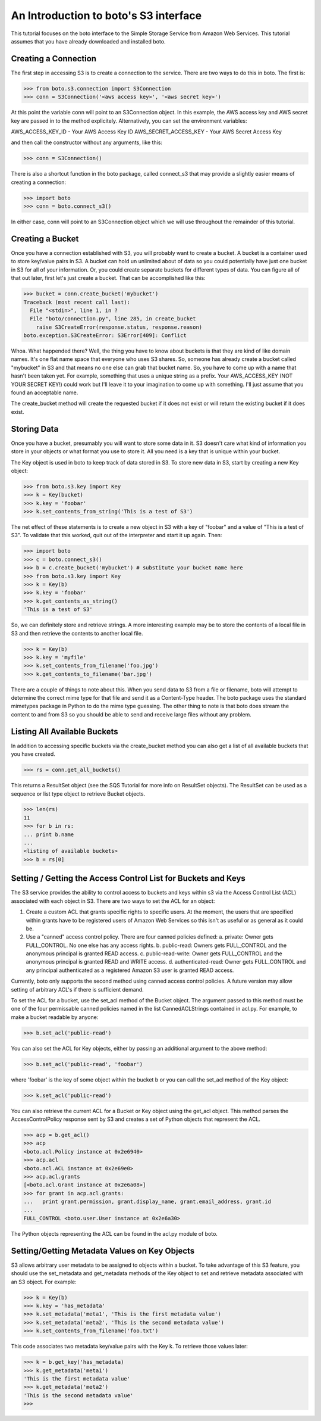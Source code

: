 .. _s3_tut:

======================================
An Introduction to boto's S3 interface
======================================

This tutorial focuses on the boto interface to the Simple Storage Service
from Amazon Web Services.  This tutorial assumes that you have already
downloaded and installed boto.

Creating a Connection
---------------------
The first step in accessing S3 is to create a connection to the service.
There are two ways to do this in boto.  The first is:

>>> from boto.s3.connection import S3Connection
>>> conn = S3Connection('<aws access key>', '<aws secret key>')

At this point the variable conn will point to an S3Connection object.  In
this example, the AWS access key and AWS secret key are passed in to the
method explicitely.  Alternatively, you can set the environment variables:

AWS_ACCESS_KEY_ID - Your AWS Access Key ID
AWS_SECRET_ACCESS_KEY - Your AWS Secret Access Key

and then call the constructor without any arguments, like this:

>>> conn = S3Connection()

There is also a shortcut function in the boto package, called connect_s3
that may provide a slightly easier means of creating a connection:

>>> import boto
>>> conn = boto.connect_s3()

In either case, conn will point to an S3Connection object which we will
use throughout the remainder of this tutorial.

Creating a Bucket
-----------------

Once you have a connection established with S3, you will probably want to
create a bucket.  A bucket is a container used to store key/value pairs
in S3.  A bucket can hold un unlimited about of data so you could potentially
have just one bucket in S3 for all of your information.  Or, you could create
separate buckets for different types of data.  You can figure all of that out
later, first let's just create a bucket.  That can be accomplished like this:

>>> bucket = conn.create_bucket('mybucket')
Traceback (most recent call last):
  File "<stdin>", line 1, in ?
  File "boto/connection.py", line 285, in create_bucket
    raise S3CreateError(response.status, response.reason)
boto.exception.S3CreateError: S3Error[409]: Conflict

Whoa.  What happended there?  Well, the thing you have to know about
buckets is that they are kind of like domain names.  It's one flat name
space that everyone who uses S3 shares.  So, someone has already create
a bucket called "mybucket" in S3 and that means no one else can grab that
bucket name.  So, you have to come up with a name that hasn't been taken yet.
For example, something that uses a unique string as a prefix.  Your
AWS_ACCESS_KEY (NOT YOUR SECRET KEY!) could work but I'll leave it to
your imagination to come up with something.  I'll just assume that you
found an acceptable name.

The create_bucket method will create the requested bucket if it does not
exist or will return the existing bucket if it does exist.

Storing Data
----------------

Once you have a bucket, presumably you will want to store some data
in it.  S3 doesn't care what kind of information you store in your objects
or what format you use to store it.  All you need is a key that is unique
within your bucket.

The Key object is used in boto to keep track of data stored in S3.  To store
new data in S3, start by creating a new Key object:

>>> from boto.s3.key import Key
>>> k = Key(bucket)
>>> k.key = 'foobar'
>>> k.set_contents_from_string('This is a test of S3')

The net effect of these statements is to create a new object in S3 with a
key of "foobar" and a value of "This is a test of S3".  To validate that
this worked, quit out of the interpreter and start it up again.  Then:

>>> import boto
>>> c = boto.connect_s3()
>>> b = c.create_bucket('mybucket') # substitute your bucket name here
>>> from boto.s3.key import Key
>>> k = Key(b)
>>> k.key = 'foobar'
>>> k.get_contents_as_string()
'This is a test of S3'

So, we can definitely store and retrieve strings.  A more interesting
example may be to store the contents of a local file in S3 and then retrieve
the contents to another local file.

>>> k = Key(b)
>>> k.key = 'myfile'
>>> k.set_contents_from_filename('foo.jpg')
>>> k.get_contents_to_filename('bar.jpg')

There are a couple of things to note about this.  When you send data to
S3 from a file or filename, boto will attempt to determine the correct
mime type for that file and send it as a Content-Type header.  The boto
package uses the standard mimetypes package in Python to do the mime type
guessing.  The other thing to note is that boto does stream the content
to and from S3 so you should be able to send and receive large files without
any problem.

Listing All Available Buckets
-----------------------------
In addition to accessing specific buckets via the create_bucket method
you can also get a list of all available buckets that you have created.

>>> rs = conn.get_all_buckets()

This returns a ResultSet object (see the SQS Tutorial for more info on
ResultSet objects).  The ResultSet can be used as a sequence or list type
object to retrieve Bucket objects.

>>> len(rs)
11
>>> for b in rs:
... print b.name
...
<listing of available buckets>
>>> b = rs[0]

Setting / Getting the Access Control List for Buckets and Keys
--------------------------------------------------------------
The S3 service provides the ability to control access to buckets and keys
within s3 via the Access Control List (ACL) associated with each object in
S3.  There are two ways to set the ACL for an object:

1. Create a custom ACL that grants specific rights to specific users.  At the
   moment, the users that are specified within grants have to be registered
   users of Amazon Web Services so this isn't as useful or as general as it
   could be.

2. Use a "canned" access control policy.  There are four canned policies
   defined:
   a. private: Owner gets FULL_CONTROL.  No one else has any access rights.
   b. public-read: Owners gets FULL_CONTROL and the anonymous principal is granted READ access.
   c. public-read-write: Owner gets FULL_CONTROL and the anonymous principal is granted READ and WRITE access.
   d. authenticated-read: Owner gets FULL_CONTROL and any principal authenticated as a registered Amazon S3 user is granted READ access.

Currently, boto only supports the second method using canned access control
policies.  A future version may allow setting of arbitrary ACL's if there
is sufficient demand.

To set the ACL for a bucket, use the set_acl method of the Bucket object.
The argument passed to this method must be one of the four permissable
canned policies named in the list CannedACLStrings contained in acl.py.
For example, to make a bucket readable by anyone:

>>> b.set_acl('public-read')

You can also set the ACL for Key objects, either by passing an additional
argument to the above method:

>>> b.set_acl('public-read', 'foobar')

where 'foobar' is the key of some object within the bucket b or you can
call the set_acl method of the Key object:

>>> k.set_acl('public-read')

You can also retrieve the current ACL for a Bucket or Key object using the
get_acl object.  This method parses the AccessControlPolicy response sent
by S3 and creates a set of Python objects that represent the ACL.

>>> acp = b.get_acl()
>>> acp
<boto.acl.Policy instance at 0x2e6940>
>>> acp.acl
<boto.acl.ACL instance at 0x2e69e0>
>>> acp.acl.grants
[<boto.acl.Grant instance at 0x2e6a08>]
>>> for grant in acp.acl.grants:
...   print grant.permission, grant.display_name, grant.email_address, grant.id
... 
FULL_CONTROL <boto.user.User instance at 0x2e6a30>

The Python objects representing the ACL can be found in the acl.py module
of boto.

Setting/Getting Metadata Values on Key Objects
----------------------------------------------
S3 allows arbitrary user metadata to be assigned to objects within a bucket.
To take advantage of this S3 feature, you should use the set_metadata and
get_metadata methods of the Key object to set and retrieve metadata associated
with an S3 object.  For example:

>>> k = Key(b)
>>> k.key = 'has_metadata'
>>> k.set_metadata('meta1', 'This is the first metadata value')
>>> k.set_metadata('meta2', 'This is the second metadata value')
>>> k.set_contents_from_filename('foo.txt')

This code associates two metadata key/value pairs with the Key k.  To retrieve
those values later:

>>> k = b.get_key('has_metadata)
>>> k.get_metadata('meta1')
'This is the first metadata value'
>>> k.get_metadata('meta2')
'This is the second metadata value'
>>>
